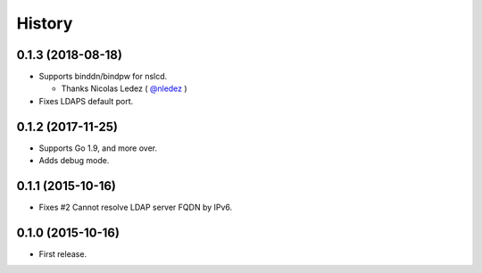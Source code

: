 History
-------

0.1.3 (2018-08-18)
~~~~~~~~~~~~~~~~~~

* Supports binddn/bindpw for nslcd.

  * Thanks Nicolas Ledez ( `@nledez <https://github.com/nledez>`_ )

* Fixes LDAPS default port.

0.1.2 (2017-11-25)
~~~~~~~~~~~~~~~~~~

* Supports Go 1.9, and more over.
* Adds debug mode.

0.1.1 (2015-10-16)
~~~~~~~~~~~~~~~~~~

* Fixes #2 Cannot resolve LDAP server FQDN by IPv6.

0.1.0 (2015-10-16)
~~~~~~~~~~~~~~~~~~

* First release.


